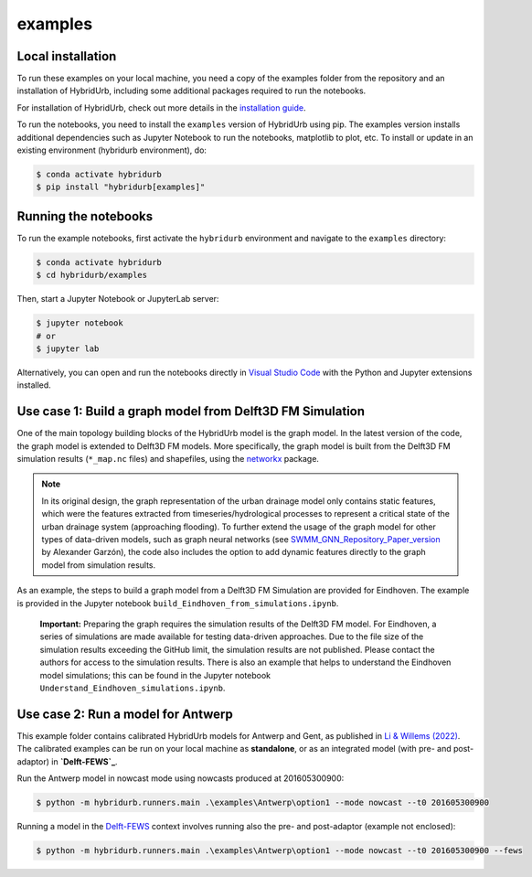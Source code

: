 examples
========


Local installation
------------------

To run these examples on your local machine, you need a copy of the examples folder
from the repository and an installation of HybridUrb, including some additional
packages required to run the notebooks.

For installation of HybridUrb, check out more details in the `installation guide <https://xldeltares.github.io/hybridurb/getting_started/installation.html>`_.

To run the notebooks, you need to install the ``examples`` version of HybridUrb using pip. The examples version installs additional dependencies
such as Jupyter Notebook to run the notebooks, matplotlib to plot, etc.
To install or update in an existing environment (hybridurb environment), do:

.. code-block:: console

  $ conda activate hybridurb
  $ pip install "hybridurb[examples]"

Running the notebooks
---------------------

To run the example notebooks, first activate the ``hybridurb`` environment and navigate to the ``examples`` directory:

.. code-block:: console

  $ conda activate hybridurb
  $ cd hybridurb/examples

Then, start a Jupyter Notebook or JupyterLab server:

.. code-block:: console

  $ jupyter notebook
  # or
  $ jupyter lab

Alternatively, you can open and run the notebooks directly in `Visual Studio Code <https://code.visualstudio.com/download>`_ with the Python and Jupyter extensions installed.

Use case 1: Build a graph model from Delft3D FM Simulation
----------------------------------------------------------

One of the main topology building blocks of the HybridUrb model is the graph model.
In the latest version of the code, the graph model is extended to Delft3D FM models.
More specifically, the graph model is built from the Delft3D FM simulation results (``*_map.nc`` files) and shapefiles, using the `networkx`_ package.

.. note::

    In its original design, the graph representation of the urban drainage model only contains static features, which were the features extracted from timeseries/hydrological processes to represent a critical state of the urban drainage system (approaching flooding).
    To further extend the usage of the graph model for other types of data-driven models, such as graph neural networks (see `SWMM_GNN_Repository_Paper_version <https://github.com/alextremo0205/SWMM_GNN_Repository_Paper_version>`_ by Alexander Garzón),
    the code also includes the option to add dynamic features directly to the graph model from simulation results.

As an example, the steps to build a graph model from a Delft3D FM Simulation are provided for Eindhoven.
The example is provided in the Jupyter notebook ``build_Eindhoven_from_simulations.ipynb``.

    **Important:**
    Preparing the graph requires the simulation results of the Delft3D FM model.
    For Eindhoven, a series of simulations are made available for testing data-driven approaches.
    Due to the file size of the simulation results exceeding the GitHub limit, the simulation results are not published.
    Please contact the authors for access to the simulation results.
    There is also an example that helps to understand the Eindhoven model simulations; this can be found in the Jupyter notebook ``Understand_Eindhoven_simulations.ipynb``.

Use case 2: Run a model for Antwerp
-----------------------------------

This example folder contains calibrated HybridUrb models for Antwerp and Gent, as published in `Li & Willems (2022)`_. The calibrated examples can be run on your local machine as **standalone**, or as an integrated model (with pre- and post-adaptor) in **`Delft-FEWS`_**.


Run the Antwerp model in nowcast mode using nowcasts produced at 201605300900:

.. code-block:: console

    $ python -m hybridurb.runners.main .\examples\Antwerp\option1 --mode nowcast --t0 201605300900


Running a model in the `Delft-FEWS`_ context involves running also the pre- and post-adaptor (example not enclosed):

.. code-block:: console

    $ python -m hybridurb.runners.main .\examples\Antwerp\option1 --mode nowcast --t0 201605300900 --fews

.. _Delft-FEWS: https://oss.deltares.nl/web/delft-fews

.. _Li & Willems (2022): https://agupubs.onlinelibrary.wiley.com/doi/full/10.1029/2019WR025128

.. _networkx: https://networkx.org/
